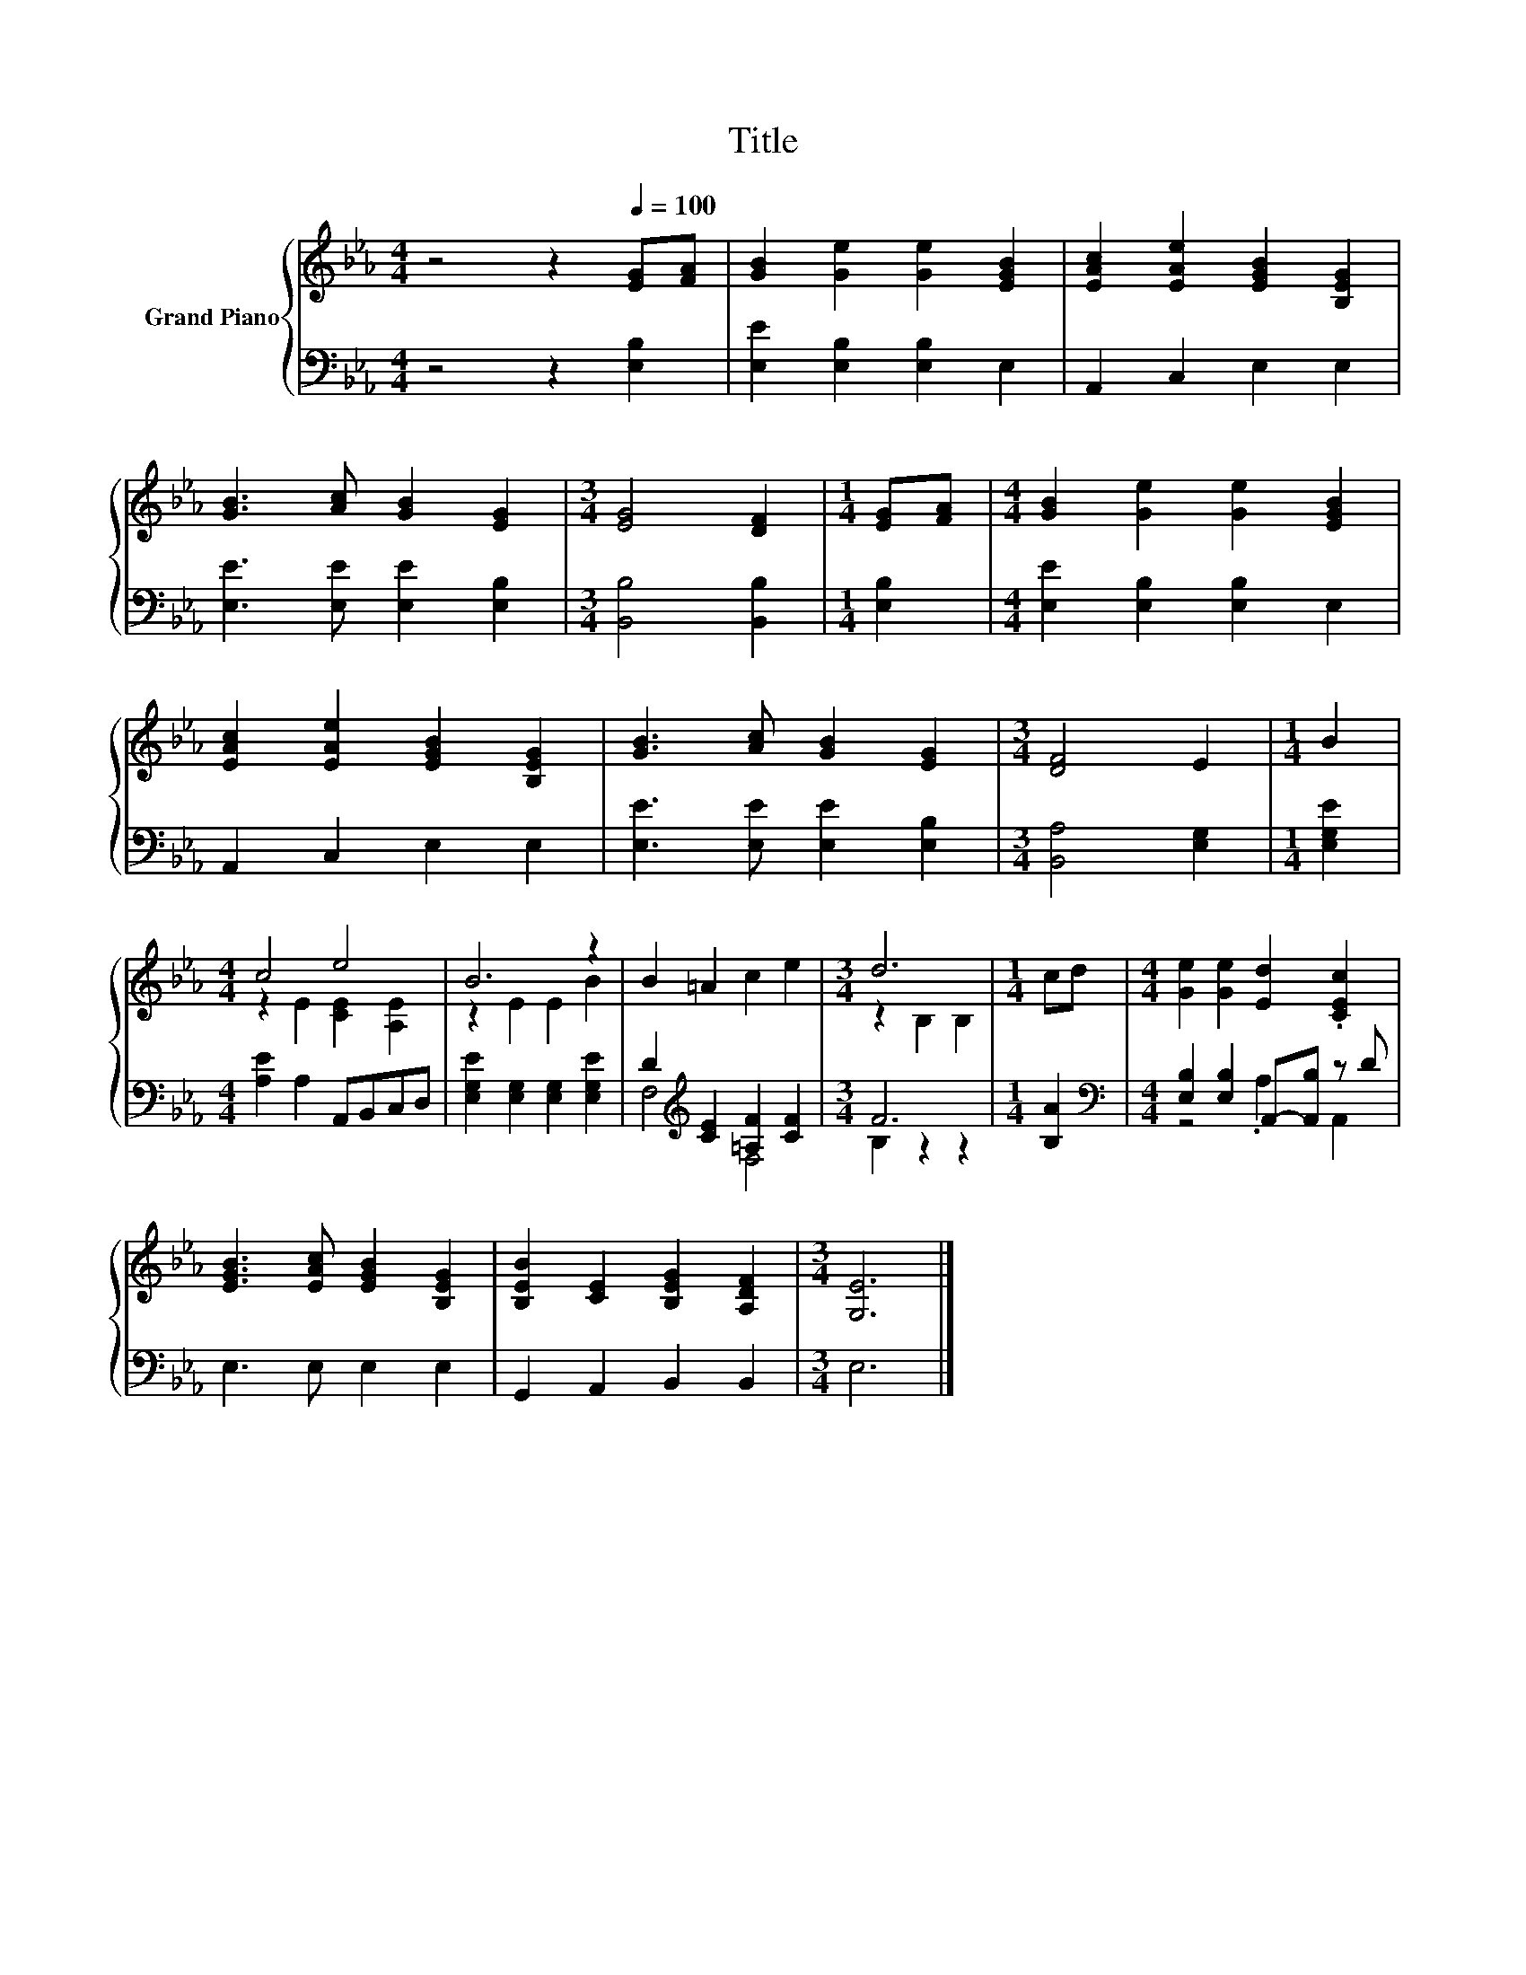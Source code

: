 X:1
T:Title
%%score { ( 1 3 ) | ( 2 4 ) }
L:1/8
M:4/4
K:Eb
V:1 treble nm="Grand Piano"
V:3 treble 
V:2 bass 
V:4 bass 
V:1
 z4 z2[Q:1/4=100] [EG][FA] | [GB]2 [Ge]2 [Ge]2 [EGB]2 | [EAc]2 [EAe]2 [EGB]2 [B,EG]2 | %3
 [GB]3 [Ac] [GB]2 [EG]2 |[M:3/4] [EG]4 [DF]2 |[M:1/4] [EG][FA] |[M:4/4] [GB]2 [Ge]2 [Ge]2 [EGB]2 | %7
 [EAc]2 [EAe]2 [EGB]2 [B,EG]2 | [GB]3 [Ac] [GB]2 [EG]2 |[M:3/4] [DF]4 E2 |[M:1/4] B2 | %11
[M:4/4] c4 e4 | B6 z2 | B2 =A2 c2 e2 |[M:3/4] d6 |[M:1/4] cd |[M:4/4] [Ge]2 [Ge]2 [Ed]2 .[CEc]2 | %17
 [EGB]3 [EAc] [EGB]2 [B,EG]2 | [B,EB]2 [CE]2 [B,EG]2 [A,DF]2 |[M:3/4] [G,E]6 |] %20
V:2
 z4 z2 [E,B,]2 | [E,E]2 [E,B,]2 [E,B,]2 E,2 | A,,2 C,2 E,2 E,2 | [E,E]3 [E,E] [E,E]2 [E,B,]2 | %4
[M:3/4] [B,,B,]4 [B,,B,]2 |[M:1/4] [E,B,]2 |[M:4/4] [E,E]2 [E,B,]2 [E,B,]2 E,2 | A,,2 C,2 E,2 E,2 | %8
 [E,E]3 [E,E] [E,E]2 [E,B,]2 |[M:3/4] [B,,A,]4 [E,G,]2 |[M:1/4] [E,G,E]2 | %11
[M:4/4] [A,E]2 A,2 A,,B,,C,D, | [E,G,E]2 [E,G,]2 [E,G,]2 [E,G,E]2 | %13
 D2[K:treble] [CE]2 [=A,F]2 [CF]2 |[M:3/4] F6 |[M:1/4] [B,A]2 | %16
[M:4/4][K:bass] [E,B,]2 [E,B,]2 A,,-[A,,B,] z D | E,3 E, E,2 E,2 | G,,2 A,,2 B,,2 B,,2 | %19
[M:3/4] E,6 |] %20
V:3
 x8 | x8 | x8 | x8 |[M:3/4] x6 |[M:1/4] x2 |[M:4/4] x8 | x8 | x8 |[M:3/4] x6 |[M:1/4] x2 | %11
[M:4/4] z2 E2 [CE]2 [A,E]2 | z2 E2 E2 B2 | x8 |[M:3/4] z2 B,2 B,2 |[M:1/4] x2 |[M:4/4] x8 | x8 | %18
 x8 |[M:3/4] x6 |] %20
V:4
 x8 | x8 | x8 | x8 |[M:3/4] x6 |[M:1/4] x2 |[M:4/4] x8 | x8 | x8 |[M:3/4] x6 |[M:1/4] x2 | %11
[M:4/4] x8 | x8 | F,4[K:treble] F,4 |[M:3/4] B,2 z2 z2 |[M:1/4] x2 |[M:4/4][K:bass] z4 .A,2 A,,2 | %17
 x8 | x8 |[M:3/4] x6 |] %20

